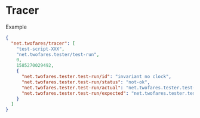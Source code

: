 * Tracer
Example
#+begin_src json
  {
    "net.twofares/tracer": [
      "test-script-XXX",
      "net.twofares.tester/test-run",
      0,
      1585270029492,
      {
        "net.twofares.tester.test-run/id": "invariant no clock",
        "net.twofares.tester.test-run/status": "not-ok",
        "net.twofares.tester.test-run/actual": "net.twofares.tester.test-run/omitted",
        "net.twofares.tester.test-run/expected": "net.twofares.tester.test-run/omitted"
      }
    ]
  }
#+end_src
